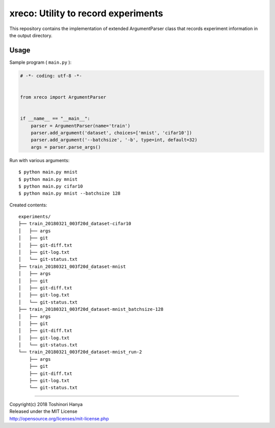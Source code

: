 ====================================
xreco: Utility to record experiments
====================================


This repository contains the implementation of extended ArgumentParser class that records experiment information in the output directory. 


Usage
=====

Sample program ( ``main.py`` ):

.. code-block:: python

   # -*- coding: utf-8 -*-


   from xreco import ArgumentParser


   if __name__ == "__main__":
       parser = ArgumentParser(name='train')
       parser.add_argument('dataset', choices=['mnist', 'cifar10'])
       parser.add_argument('--batchsize', '-b', type=int, default=32)
       args = parser.parse_args()


Run with various arguments::

   $ python main.py mnist
   $ python main.py mnist
   $ python main.py cifar10
   $ python main.py mnist --batchsize 128


Created contents::

    experiments/
    ├── train_20180321_003f20d_dataset-cifar10
    │   ├── args
    │   ├── git
    │   ├── git-diff.txt
    │   ├── git-log.txt
    │   └── git-status.txt
    ├── train_20180321_003f20d_dataset-mnist
    │   ├── args
    │   ├── git
    │   ├── git-diff.txt
    │   ├── git-log.txt
    │   └── git-status.txt
    ├── train_20180321_003f20d_dataset-mnist_batchsize-128
    │   ├── args
    │   ├── git
    │   ├── git-diff.txt
    │   ├── git-log.txt
    │   └── git-status.txt
    └── train_20180321_003f20d_dataset-mnist_run-2
        ├── args
        ├── git
        ├── git-diff.txt
        ├── git-log.txt
        └── git-status.txt

----

| Copyright(c) 2018 Toshinori Hanya
| Released under the MIT License
| http://opensource.org/licenses/mit-license.php
